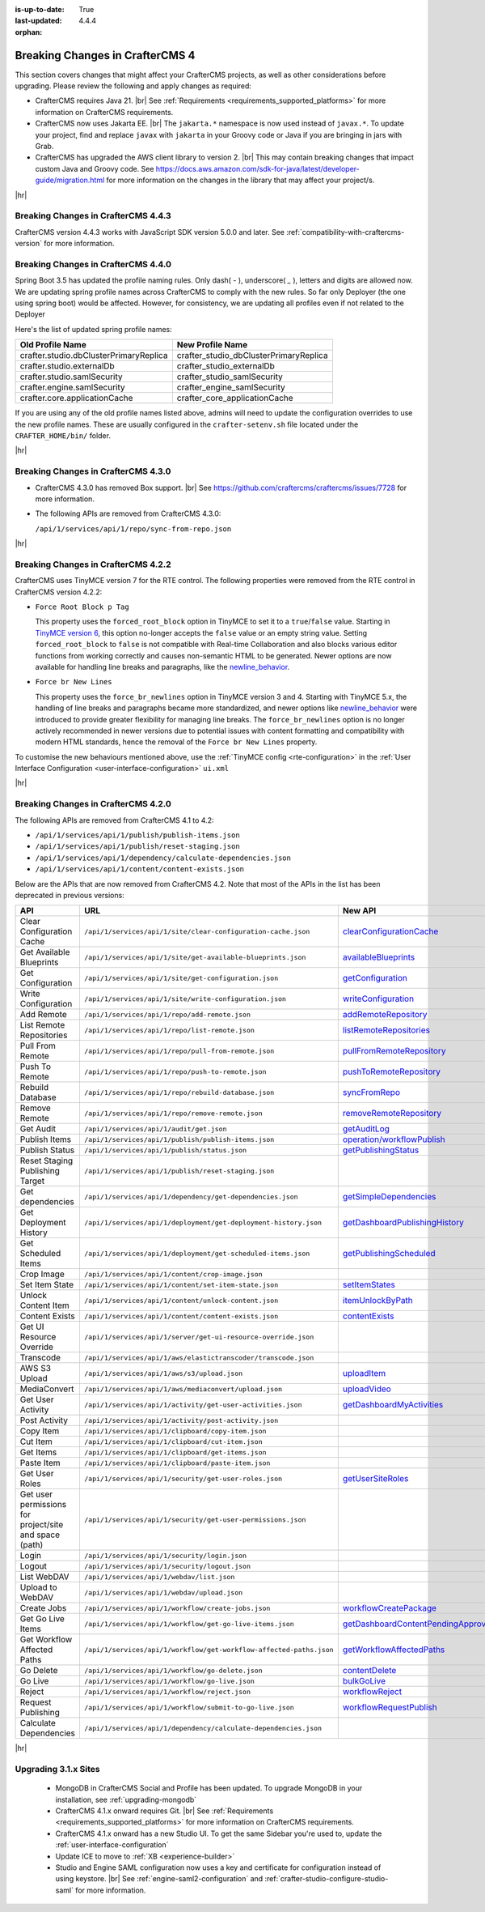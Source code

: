 :is-up-to-date: True
:last-updated: 4.4.4
:orphan:

.. _breaking-changes-4-x:

================================
Breaking Changes in CrafterCMS 4
================================
This section covers changes that might affect your CrafterCMS projects, as well as other considerations
before upgrading. Please review the following and apply changes as required:

- CrafterCMS requires Java 21. |br| See :ref:`Requirements <requirements_supported_platforms>` for more
  information on CrafterCMS requirements.

- CrafterCMS now uses Jakarta EE. |br| The ``jakarta.*`` namespace is now used instead of ``javax.*``.
  To update your project, find and replace ``javax`` with ``jakarta`` in your Groovy code or Java if you are
  bringing in jars with Grab.

- CrafterCMS has upgraded the AWS client library to version 2. |br| This may contain breaking changes that impact custom Java and
  Groovy code. See https://docs.aws.amazon.com/sdk-for-java/latest/developer-guide/migration.html for more information
  on the changes in the library that may affect your project/s.

|hr|

.. _breaking-changes-in-craftercms-4-4-3:

------------------------------------
Breaking Changes in CrafterCMS 4.4.3
------------------------------------
CrafterCMS version 4.4.3 works with JavaScript SDK version 5.0.0 and later. See :ref:`compatibility-with-craftercms-version`
for more information.

.. _breaking-changes-in-craftercms-4-4-0:

------------------------------------
Breaking Changes in CrafterCMS 4.4.0
------------------------------------
Spring Boot 3.5 has updated the profile naming rules. Only dash( `-` ), underscore( `_` ), letters and digits are allowed now.
We are updating spring profile names across CrafterCMS to comply with the new rules. So far only Deployer
(the one using spring boot) would be affected. However, for consistency, we are updating all profiles even if not
related to the Deployer

Here's the list of updated spring profile names:

.. list-table::
    :header-rows: 1

    * - Old Profile Name
      - New Profile Name
    * - crafter.studio.dbClusterPrimaryReplica
      - crafter_studio_dbClusterPrimaryReplica
    * - crafter.studio.externalDb
      - crafter_studio_externalDb
    * - crafter.studio.samlSecurity
      - crafter_studio_samlSecurity
    * - crafter.engine.samlSecurity
      - crafter_engine_samlSecurity
    * - crafter.core.applicationCache
      - crafter_core_applicationCache

If you are using any of the old profile names listed above, admins will need to update the configuration overrides
to use the new profile names. These are usually configured in the ``crafter-setenv.sh`` file located under the
``CRAFTER_HOME/bin/`` folder.

|hr|

------------------------------------
Breaking Changes in CrafterCMS 4.3.0
------------------------------------
- CrafterCMS 4.3.0 has removed Box support. |br|
  See https://github.com/craftercms/craftercms/issues/7728 for more information.

- The following APIs are removed from CrafterCMS 4.3.0:

  ``/api/1/services/api/1/repo/sync-from-repo.json``

|hr|

------------------------------------
Breaking Changes in CrafterCMS 4.2.2
------------------------------------
CrafterCMS uses TinyMCE version 7 for the RTE control.
The following properties were removed from the RTE control in CrafterCMS version 4.2.2:

- ``Force Root Block p Tag``

  This property uses the ``forced_root_block`` option in TinyMCE to set it to a ``true``/``false`` value. Starting in
  `TinyMCE version 6 <https://www.tiny.cloud/docs/tinymce/5/6.0-upcoming-changes/#options>`__, this option no-longer
  accepts the ``false`` value or an empty string value. Setting ``forced_root_block`` to ``false`` is not compatible
  with Real-time Collaboration and also blocks various editor functions from working correctly and causes non-semantic
  HTML to be generated. Newer options are now available for handling line breaks and paragraphs, like the
  `newline_behavior <https://www.tiny.cloud/docs/tinymce/latest/content-behavior-options/#newline_behavior>`__.
- ``Force br New Lines``

  This property uses the ``force_br_newlines`` option in TinyMCE version 3 and 4. Starting with TinyMCE 5.x, the handling
  of line breaks and paragraphs became more standardized, and newer options like
  `newline_behavior <https://www.tiny.cloud/docs/tinymce/latest/content-behavior-options/#newline_behavior>`__ were
  introduced to provide greater flexibility for managing line breaks. The ``force_br_newlines`` option is no longer
  actively recommended in newer versions due to potential issues with content formatting and compatibility with modern
  HTML standards, hence the removal of the ``Force br New Lines`` property.

To customise the new behaviours mentioned above, use the :ref:`TinyMCE config <rte-configuration>` in the
:ref:`User Interface Configuration <user-interface-configuration>` ``ui.xml``

|hr|

------------------------------------
Breaking Changes in CrafterCMS 4.2.0
------------------------------------
The following APIs are removed from CrafterCMS 4.1 to 4.2:

-  ``/api/1/services/api/1/publish/publish-items.json``
-  ``/api/1/services/api/1/publish/reset-staging.json``
-  ``/api/1/services/api/1/dependency/calculate-dependencies.json``
-  ``/api/1/services/api/1/content/content-exists.json``

Below are the APIs that are now removed from CrafterCMS 4.2. Note that most of the APIs in the list has been deprecated
in previous versions:

.. list-table::
    :header-rows: 1

    * - API
      - URL
      - New API
    * - Clear Configuration Cache
      - ``/api/1/services/api/1/site/clear-configuration-cache.json``
      - `clearConfigurationCache <../_static/api/studio.html#tag/configuration/operation/clearConfigurationCache>`__
    * - Get Available Blueprints
      - ``/api/1/services/api/1/site/get-available-blueprints.json``
      - `availableBlueprints <../_static/api/studio.html#tag/sites/operation/availableBlueprints>`__
    * - Get Configuration
      - ``/api/1/services/api/1/site/get-configuration.json``
      - `getConfiguration <../_static/api/studio.html#tag/configuration/operation/getConfiguration>`__
    * - Write Configuration
      - ``/api/1/services/api/1/site/write-configuration.json``
      - `writeConfiguration <../_static/api/studio.html#tag/configuration/operation/writeConfiguration>`__
    * - Add Remote
      - ``/api/1/services/api/1/repo/add-remote.json``
      - `addRemoteRepository <../_static/api/studio.html#tag/repository/operation/addRemoteRepository>`__
    * - List Remote Repositories
      - ``/api/1/services/api/1/repo/list-remote.json``
      - `listRemoteRepositories <../_static/api/studio.html#tag/repository/operation/listRemoteRepositories>`__
    * - Pull From Remote
      - ``/api/1/services/api/1/repo/pull-from-remote.json``
      - `pullFromRemoteRepository <../_static/api/studio.html#tag/repository/operation/pullFromRemoteRepository>`__
    * - Push To Remote
      - ``/api/1/services/api/1/repo/push-to-remote.json``
      - `pushToRemoteRepository <../_static/api/studio.html#tag/repository/operation/pushToRemoteRepository>`__
    * - Rebuild Database
      - ``/api/1/services/api/1/repo/rebuild-database.json``
      - `syncFromRepo <../_static/api/studio.html#tag/repository/operation/syncFromRepo>`__
    * - Remove Remote
      - ``/api/1/services/api/1/repo/remove-remote.json``
      - `removeRemoteRepository <../_static/api/studio.html#tag/repository/operation/removeRemoteRepository>`__
    * - Get Audit
      - ``/api/1/services/api/1/audit/get.json``
      - `getAuditLog <../_static/api/studio.html#tag/audit/operation/getAuditLog>`__
    * - Publish Items
      - ``/api/1/services/api/1/publish/publish-items.json``
      - `operation/workflowPublish <../_static/api/studio.html#tag/workflow/operation/workflowPublish>`__
    * - Publish Status
      - ``/api/1/services/api/1/publish/status.json``
      - `getPublishingStatus <../_static/api/studio.html#tag/publishing/operation/getPublishingStatus>`__
    * - Reset Staging Publishing Target
      - ``/api/1/services/api/1/publish/reset-staging.json``
      -
    * - Get dependencies
      - ``/api/1/services/api/1/dependency/get-dependencies.json``
      - `getSimpleDependencies <../_static/api/studio.html#tag/dependency/operation/getSimpleDependencies>`__
    * - Get Deployment History
      - ``/api/1/services/api/1/deployment/get-deployment-history.json``
      - `getDashboardPublishingHistory <../_static/api/studio.html#tag/dashboard/operation/getDashboardPublishingHistory>`__
    * - Get Scheduled Items
      - ``/api/1/services/api/1/deployment/get-scheduled-items.json``
      - `getPublishingScheduled <../_static/api/studio.html#tag/dashboard/operation/getPublishingScheduled>`__
    * - Crop Image
      - ``/api/1/services/api/1/content/crop-image.json``
      -
    * - Set Item State
      - ``/api/1/services/api/1/content/set-item-state.json``
      - `setItemStates <../_static/api/studio.html#tag/workflow/operation/setItemStates>`__
    * - Unlock Content Item
      - ``/api/1/services/api/1/content/unlock-content.json``
      - `itemUnlockByPath <../_static/api/studio.html#tag/content/operation/itemUnlockByPath>`__
    * - Content Exists
      - ``/api/1/services/api/1/content/content-exists.json``
      - `contentExists <../_static/api/studio.html#tag/content/operation/contentExists>`__
    * - Get UI Resource Override
      - ``/api/1/services/api/1/server/get-ui-resource-override.json``
      -
    * - Transcode
      - ``/api/1/services/api/1/aws/elastictranscoder/transcode.json``
      -
    * - AWS S3 Upload
      - ``/api/1/services/api/1/aws/s3/upload.json``
      - `uploadItem <../_static/api/studio.html#tag/aws/operation/uploadItem>`__
    * - MediaConvert
      - ``/api/1/services/api/1/aws/mediaconvert/upload.json``
      - `uploadVideo <../_static/api/studio.html#tag/aws/operation/uploadVideo>`__
    * - Get User Activity
      - ``/api/1/services/api/1/activity/get-user-activities.json``
      - `getDashboardMyActivities <../_static/api/studio.html#tag/dashboard/operation/getDashboardMyActivities>`__
    * - Post Activity
      - ``/api/1/services/api/1/activity/post-activity.json``
      -
    * - Copy Item
      - ``/api/1/services/api/1/clipboard/copy-item.json``
      -
    * - Cut Item
      - ``/api/1/services/api/1/clipboard/cut-item.json``
      -
    * - Get Items
      - ``/api/1/services/api/1/clipboard/get-items.json``
      -
    * - Paste Item
      - ``/api/1/services/api/1/clipboard/paste-item.json``
      -
    * - Get User Roles
      - ``/api/1/services/api/1/security/get-user-roles.json``
      - `getUserSiteRoles <../_static/api/studio.html#tag/users/operation/getUserSiteRoles>`__
    * - Get user permissions for project/site and space (path)
      - ``/api/1/services/api/1/security/get-user-permissions.json``
      -
    * - Login
      - ``/api/1/services/api/1/security/login.json``
      -
    * - Logout
      - ``/api/1/services/api/1/security/logout.json``
      -
    * - List WebDAV
      - ``/api/1/services/api/1/webdav/list.json``
      -
    * - Upload to WebDAV
      - ``/api/1/services/api/1/webdav/upload.json``
      -
    * - Create Jobs
      - ``/api/1/services/api/1/workflow/create-jobs.json``
      - `workflowCreatePackage <../_static/api/studio.html#tag/workflow/operation/workflowCreatePackage>`__
    * - Get Go Live Items
      - ``/api/1/services/api/1/workflow/get-go-live-items.json``
      - `getDashboardContentPendingApprovalDetail <../_static/api/studio.html#tag/dashboard/operation/getDashboardContentPendingApprovalDetail>`__
    * - Get Workflow Affected Paths
      - ``/api/1/services/api/1/workflow/get-workflow-affected-paths.json``
      - `getWorkflowAffectedPaths <../_static/api/studio.html#tag/workflow/operation/getWorkflowAffectedPaths>`__
    * - Go Delete
      - ``/api/1/services/api/1/workflow/go-delete.json``
      - `contentDelete <../_static/api/studio.html#tag/content/operation/contentDelete>`__
    * - Go Live
      - ``/api/1/services/api/1/workflow/go-live.json``
      - `bulkGoLive <../_static/api/studio.html#tag/deployment/operation/bulkGoLive>`__
    * - Reject
      - ``/api/1/services/api/1/workflow/reject.json``
      - `workflowReject <../_static/api/studio.html#tag/workflow/operation/workflowReject>`__
    * - Request Publishing
      - ``/api/1/services/api/1/workflow/submit-to-go-live.json``
      - `workflowRequestPublish <../_static/api/studio.html#tag/workflow/operation/workflowRequestPublish>`__
    * - Calculate Dependencies
      - ``/api/1/services/api/1/dependency/calculate-dependencies.json``
      -

|hr|

.. _compatibility-with-3.1.x:

---------------------
Upgrading 3.1.x Sites
---------------------

  - MongoDB in CrafterCMS Social and Profile has been updated. To upgrade MongoDB in your installation, see
    :ref:`upgrading-mongodb`

  - CrafterCMS 4.1.x onward requires Git. |br| See :ref:`Requirements <requirements_supported_platforms>` for more
    information on CrafterCMS requirements.

  - CrafterCMS 4.1.x onward has a new Studio UI. To get the same Sidebar you're used to, update
    the :ref:`user-interface-configuration`

  - Update ICE to move to :ref:`XB <experience-builder>`

  - Studio and Engine SAML configuration now uses a key and certificate for configuration instead of using keystore. |br|
    See :ref:`engine-saml2-configuration` and :ref:`crafter-studio-configure-studio-saml` for more information.
